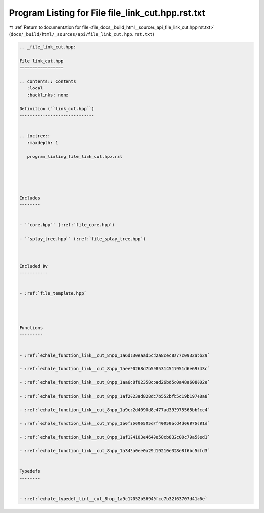 
.. _program_listing_file_docs__build_html__sources_api_file_link_cut.hpp.rst.txt:

Program Listing for File file_link_cut.hpp.rst.txt
==================================================

|exhale_lsh| :ref:`Return to documentation for file <file_docs__build_html__sources_api_file_link_cut.hpp.rst.txt>` (``docs/_build/html/_sources/api/file_link_cut.hpp.rst.txt``)

.. |exhale_lsh| unicode:: U+021B0 .. UPWARDS ARROW WITH TIP LEFTWARDS

.. code-block:: cpp

   
   .. _file_link_cut.hpp:
   
   File link_cut.hpp
   =================
   
   .. contents:: Contents
      :local:
      :backlinks: none
   
   Definition (``link_cut.hpp``)
   -----------------------------
   
   
   .. toctree::
      :maxdepth: 1
   
      program_listing_file_link_cut.hpp.rst
   
   
   
   
   
   Includes
   --------
   
   
   - ``core.hpp`` (:ref:`file_core.hpp`)
   
   - ``splay_tree.hpp`` (:ref:`file_splay_tree.hpp`)
   
   
   
   Included By
   -----------
   
   
   - :ref:`file_template.hpp`
   
   
   
   
   Functions
   ---------
   
   
   - :ref:`exhale_function_link__cut_8hpp_1a6d130eaad5cd2a8cec8a77c0932abb29`
   
   - :ref:`exhale_function_link__cut_8hpp_1aee90268d7b5985314517951d6e69543c`
   
   - :ref:`exhale_function_link__cut_8hpp_1aa6d8f02358cbad26bd5d0a48a608002e`
   
   - :ref:`exhale_function_link__cut_8hpp_1af2023ad828dc7b552bfb5c19b197e8a8`
   
   - :ref:`exhale_function_link__cut_8hpp_1a9cc2d4090d8e477ad393975565bb9cc4`
   
   - :ref:`exhale_function_link__cut_8hpp_1a6f35606505d7f40059acd4d66875d81d`
   
   - :ref:`exhale_function_link__cut_8hpp_1af124103e4649e58cb832c00c79a58ed1`
   
   - :ref:`exhale_function_link__cut_8hpp_1a343a0ee0a29d19210e328e8f6bc5dfd3`
   
   
   Typedefs
   --------
   
   
   - :ref:`exhale_typedef_link__cut_8hpp_1a9c17052b56940fcc7b32f63707d41a6e`
   
